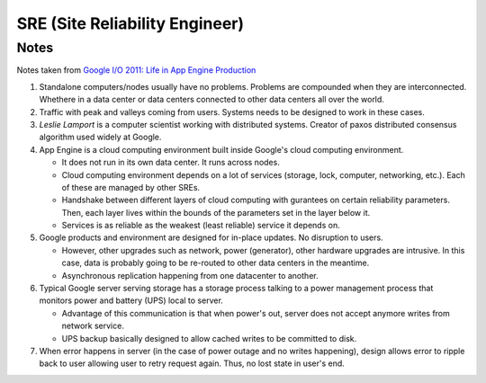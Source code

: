 SRE (Site Reliability Engineer)
===============================

Notes
-----

Notes taken from `Google I/O 2011: Life in App Engine Production <https://www.youtube.com/watch?v=rgQm1KEIIuc>`_

#. Standalone computers/nodes usually have no problems. Problems are
   compounded when they are interconnected. Whethere in a data center or
   data centers connected to other data centers all over the world.

#. Traffic with peak and valleys coming from users. Systems needs to be
   designed to work in these cases.

#. *Leslie Lamport* is a computer scientist working with distributed
   systems. Creator of paxos distributed consensus algorithm used widely
   at Google.

#. App Engine is a cloud computing environment built inside Google's
   cloud computing environment.

   * It does not run in its own data center. It runs across nodes.
   * Cloud computing environment depends on a lot of services (storage,
     lock, computer, networking, etc.). Each of these are managed by
     other SREs.
   * Handshake between different layers of cloud computing with
     gurantees on certain reliability parameters. Then, each layer lives
     within the bounds of the parameters set in the layer below it.
   * Services is as reliable as the weakest (least reliable) service it
     depends on.

#. Google products and environment are designed for in-place updates. No
   disruption to users.

   * However, other upgrades such as network, power (generator), other
     hardware upgrades are intrusive. In this case, data is probably
     going to be re-routed to other data centers in the meantime.
   * Asynchronous replication happening from one datacenter to another.

#. Typical Google server serving storage has a storage process talking
   to a power management process that monitors power and battery (UPS)
   local to server.

   * Advantage of this communication is that when power's out, server
     does not accept anymore writes from network service.
   * UPS backup basically designed to allow cached writes to be
     committed to disk.

#. When error happens in server (in the case of power outage and no
   writes happening), design allows error to ripple back to user
   allowing user to retry request again. Thus, no lost state in user's
   end.
